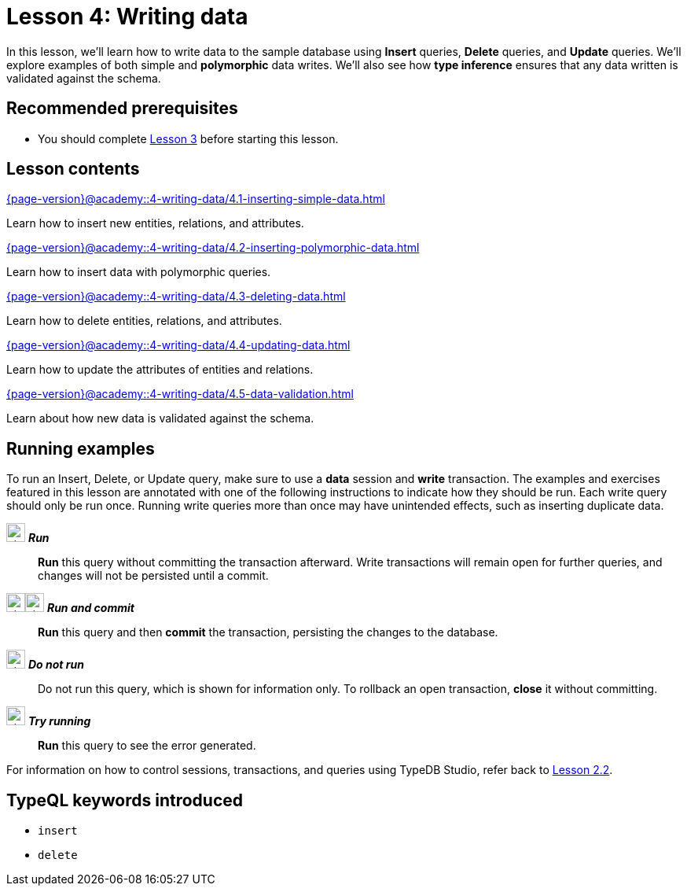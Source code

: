 = Lesson 4: Writing data
:page-aliases: {page-version}@academy::4-writing-data/overview.adoc
:page-preamble-card: 1

In this lesson, we'll learn how to write data to the sample database using *Insert* queries, *Delete* queries, and *Update* queries. We'll explore examples of both simple and *polymorphic* data writes. We'll also see how *type inference* ensures that any data written is validated against the schema.

== Recommended prerequisites

* You should complete xref:{page-version}@academy::3-reading-data/index.adoc[Lesson 3] before starting this lesson.

== Lesson contents

[cols-2]
--
.xref:{page-version}@academy::4-writing-data/4.1-inserting-simple-data.adoc[]
[.clickable]
****
Learn how to insert new entities, relations, and attributes.
****

.xref:{page-version}@academy::4-writing-data/4.2-inserting-polymorphic-data.adoc[]
[.clickable]
****
Learn how to insert data with polymorphic queries.
****

.xref:{page-version}@academy::4-writing-data/4.3-deleting-data.adoc[]
[.clickable]
****
Learn how to delete entities, relations, and attributes.
****

.xref:{page-version}@academy::4-writing-data/4.4-updating-data.adoc[]
[.clickable]
****
Learn how to update the attributes of entities and relations.
****

.xref:{page-version}@academy::4-writing-data/4.5-data-validation.adoc[]
[.clickable]
****
Learn about how new data is validated against the schema.
****
--

== Running examples

To run an Insert, Delete, or Update query, make sure to use a *data* session and *write* transaction. The examples and exercises featured in this lesson are annotated with one of the following instructions to indicate how they should be run. Each write query should only be run once. Running write queries more than once may have unintended effects, such as inserting duplicate data.

image:{page-version}@home::studio-icons/svg/studio_run.svg[width=24] *_Run_*:: *Run* this query without committing the transaction afterward. Write transactions will remain open for further queries, and changes will not be persisted until a commit.
image:{page-version}@home::studio-icons/svg/studio_run.svg[width=24]image:{page-version}@home::studio-icons/svg/studio_check.svg[width=24] *_Run and commit_*:: *Run* this query and then *commit* the transaction, persisting the changes to the database.
image:{page-version}@home::studio-icons/svg/studio_fail.svg[width=24] *_Do not run_*:: Do not run this query, which is shown for information only. To rollback an open transaction, *close* it without committing.
image:{page-version}@home::studio-icons/svg/studio_run.svg[width=24] *_Try running_*:: *Run* this query to see the error generated.

For information on how to control sessions, transactions, and queries using TypeDB Studio, refer back to xref:{page-version}@academy::2-environment-setup/2.2-using-typedb-studio.adoc[Lesson 2.2].

== TypeQL keywords introduced

* `insert`
* `delete`

